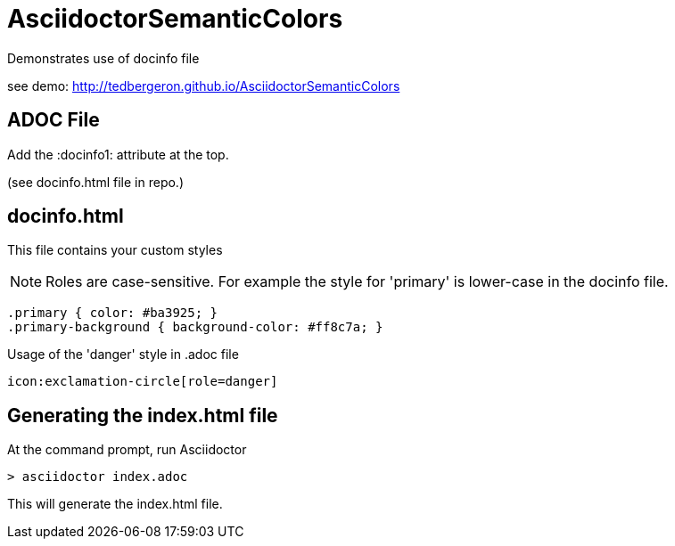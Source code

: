 = AsciidoctorSemanticColors

Demonstrates use of docinfo file

see demo: http://tedbergeron.github.io/AsciidoctorSemanticColors


== ADOC File

Add the :docinfo1: attribute at the top.

(see docinfo.html file in repo.)


== docinfo.html

This file contains your custom styles


NOTE: Roles are case-sensitive. For example the style for 'primary' is lower-case in the docinfo file.

[source, CSS]
----
.primary { color: #ba3925; }
.primary-background { background-color: #ff8c7a; }
----

Usage of the 'danger' style in .adoc file

  icon:exclamation-circle[role=danger]



== Generating the index.html file

At the command prompt, run Asciidoctor

[source, CLI]
----

> asciidoctor index.adoc

----

This will generate the index.html file.

